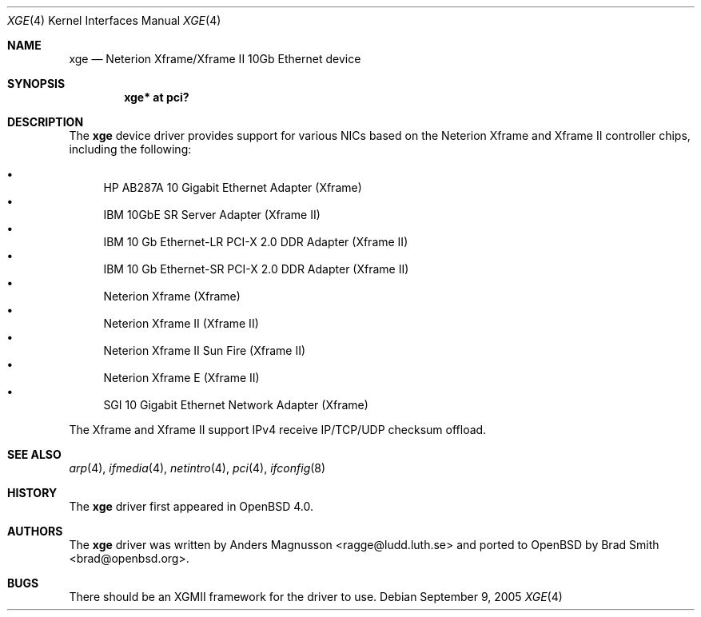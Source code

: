 .\"	$OpenBSD: src/share/man/man4/xge.4,v 1.12 2006/08/30 22:56:05 jmc Exp $
.\"	$NetBSD: xge.4,v 1.2 2005/09/10 22:48:09 wiz Exp $
.\"
.\" Copyright (c) 2005, SUNET, Swedish University Computer Network.
.\" All rights reserved.
.\"
.\" Written by Anders Magnusson for SUNET, Swedish University Computer Network.
.\"
.\" Redistribution and use in source and binary forms, with or without
.\" modification, are permitted provided that the following conditions
.\" are met:
.\" 1. Redistributions of source code must retain the above copyright
.\"    notice, this list of conditions and the following disclaimer.
.\" 2. Redistributions in binary form must reproduce the above copyright
.\"    notice, this list of conditions and the following disclaimer in the
.\"    documentation and/or other materials provided with the distribution.
.\" 3. All advertising materials mentioning features or use of this software
.\"    must display the following acknowledgement:
.\"      This product includes software developed for the NetBSD Project by
.\"      SUNET, Swedish University Computer Network.
.\" 4. The name of SUNET may not be used to endorse or promote products
.\"    derived from this software without specific prior written permission.
.\"
.\" THIS SOFTWARE IS PROVIDED BY SUNET ``AS IS'' AND
.\" ANY EXPRESS OR IMPLIED WARRANTIES, INCLUDING, BUT NOT LIMITED
.\" TO, THE IMPLIED WARRANTIES OF MERCHANTABILITY AND FITNESS FOR A PARTICULAR
.\" PURPOSE ARE DISCLAIMED.  IN NO EVENT SHALL SUNET
.\" BE LIABLE FOR ANY DIRECT, INDIRECT, INCIDENTAL, SPECIAL, EXEMPLARY, OR
.\" CONSEQUENTIAL DAMAGES (INCLUDING, BUT NOT LIMITED TO, PROCUREMENT OF
.\" SUBSTITUTE GOODS OR SERVICES; LOSS OF USE, DATA, OR PROFITS; OR BUSINESS
.\" INTERRUPTION) HOWEVER CAUSED AND ON ANY THEORY OF LIABILITY, WHETHER IN
.\" CONTRACT, STRICT LIABILITY, OR TORT (INCLUDING NEGLIGENCE OR OTHERWISE)
.\" ARISING IN ANY WAY OUT OF THE USE OF THIS SOFTWARE, EVEN IF ADVISED OF THE
.\" POSSIBILITY OF SUCH DAMAGE.
.\"
.Dd September 9, 2005
.Dt XGE 4
.Os
.Sh NAME
.Nm xge
.Nd Neterion Xframe/Xframe II 10Gb Ethernet device
.Sh SYNOPSIS
.Cd "xge* at pci?"
.Sh DESCRIPTION
The
.Nm
device driver provides support for various NICs based on the Neterion
Xframe and Xframe II controller chips, including the following:
.Pp
.Bl -bullet -compact
.It
HP AB287A 10 Gigabit Ethernet Adapter (Xframe)
.It
IBM 10GbE SR Server Adapter (Xframe II)
.It
IBM 10 Gb Ethernet-LR PCI-X 2.0 DDR Adapter (Xframe II)
.It
IBM 10 Gb Ethernet-SR PCI-X 2.0 DDR Adapter (Xframe II)
.It
Neterion Xframe (Xframe)
.It
Neterion Xframe II (Xframe II)
.It
Neterion Xframe II Sun Fire (Xframe II)
.It
Neterion Xframe E (Xframe II)
.It
SGI 10 Gigabit Ethernet Network Adapter (Xframe)
.El
.Pp
The Xframe and Xframe II support IPv4 receive IP/TCP/UDP checksum offload.
.Sh SEE ALSO
.Xr arp 4 ,
.Xr ifmedia 4 ,
.Xr netintro 4 ,
.Xr pci 4 ,
.Xr ifconfig 8
.Sh HISTORY
The
.Nm
driver first appeared in
.Ox 4.0 .
.Sh AUTHORS
.An -nosplit
The
.Nm
driver was written by
.An Anders Magnusson Aq ragge@ludd.luth.se
and ported to
.Ox
by
.An Brad Smith Aq brad@openbsd.org .
.Sh BUGS
There should be an XGMII framework for the driver to use.
